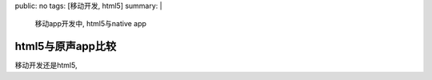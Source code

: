 public: no
tags: [移动开发, html5]
summary: |
    移动app开发中, html5与native app

html5与原声app比较
==================

移动开发还是html5, 
